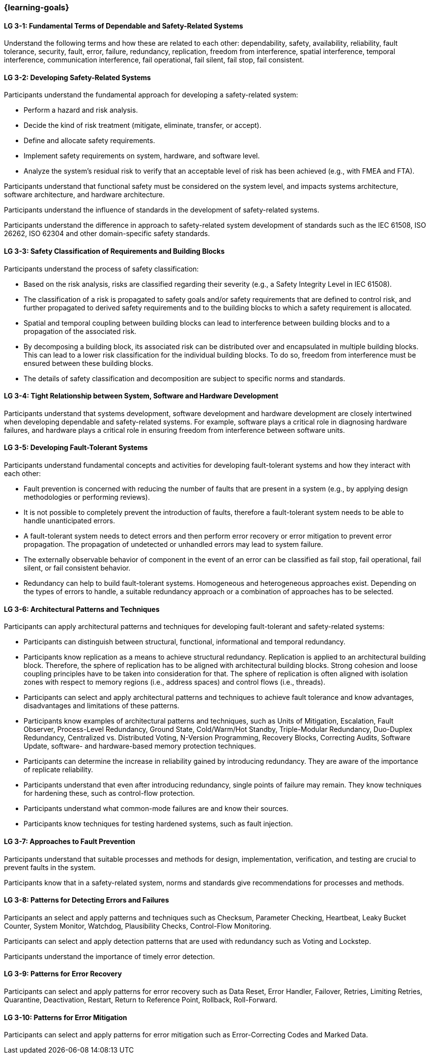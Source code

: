 === {learning-goals}

// tag::DE[]
// end::DE[]

// tag::EN[]
[[LG-3-1]]
==== LG 3-1: Fundamental Terms of Dependable and Safety-Related Systems

Understand the following terms and how these are related to each other:
dependability, safety, availability, reliability, fault tolerance, security,
fault, error, failure, redundancy, replication, freedom from interference,
spatial interference, temporal interference, communication interference,
fail operational, fail silent, fail stop, fail consistent.


[[LG-3-2]]
==== LG 3-2: Developing Safety-Related Systems

Participants understand the fundamental approach for developing a safety-related
system:

* Perform a hazard and risk analysis.

* Decide the kind of risk treatment (mitigate, eliminate, transfer, or accept).

* Define and allocate safety requirements.

* Implement safety requirements on system, hardware, and software level.

* Analyze the system's residual risk to verify that an acceptable level of risk
  has been achieved (e.g., with FMEA and FTA).

Participants understand that functional safety must be considered on the system
level, and impacts systems architecture, software architecture, and hardware
architecture.

Participants understand the influence of standards in the development of
safety-related systems.

Participants understand the difference in approach to safety-related system
development of standards such as the IEC 61508, ISO 26262, ISO 62304 and other
domain-specific safety standards.


[[LG-3-3]]
==== LG 3-3: Safety Classification of Requirements and Building Blocks

Participants understand the process of safety classification:

* Based on the risk analysis, risks are classified regarding their severity
  (e.g., a Safety Integrity Level in IEC 61508).

* The classification of a risk is propagated to safety goals and/or safety
  requirements that are defined to control risk, and further propagated to
  derived safety requirements and to the building blocks to which a safety
  requirement is allocated.

* Spatial and temporal coupling between building blocks can lead to interference
  between building blocks and to a propagation of the associated risk.

* By decomposing a building block, its associated risk can be distributed over
  and encapsulated in multiple building blocks. This can lead to a lower risk
  classification for the individual building blocks. To do so, freedom from
  interference must be ensured between these building blocks.

* The details of safety classification and decomposition are subject to specific
  norms and standards.


[[LG-3-4]]
==== LG 3-4: Tight Relationship between System, Software and Hardware Development

Participants understand that systems development, software development and
hardware development are closely intertwined when developing dependable and
safety-related systems. For example, software plays a critical role in
diagnosing hardware failures, and hardware plays a critical role in ensuring
freedom from interference between software units.


[[LG-3-5]]
==== LG 3-5: Developing Fault-Tolerant Systems

Participants understand fundamental concepts and activities for developing
fault-tolerant systems and how they interact with each other:

* Fault prevention is concerned with reducing the number of faults that are
  present in a system (e.g., by applying design methodologies or performing
  reviews).

* It is not possible to completely prevent the introduction of faults, therefore
  a fault-tolerant system needs to be able to handle unanticipated errors.

* A fault-tolerant system needs to detect errors and then perform error recovery
  or error mitigation to prevent error propagation. The propagation of
  undetected or unhandled errors may lead to system failure.

* The externally observable behavior of component in the event of an error can
  be classified as fail stop, fail operational, fail silent, or fail consistent
  behavior.

* Redundancy can help to build fault-tolerant systems. Homogeneous and
  heterogeneous approaches exist. Depending on the types of errors to handle, a
  suitable redundancy approach or a combination of approaches has to be
  selected.

[[LG-3-6]]
==== LG 3-6: Architectural Patterns and Techniques

Participants can apply architectural patterns and techniques for developing
fault-tolerant and safety-related systems:

* Participants can distinguish between structural, functional, informational and
  temporal redundancy.

* Participants know replication as a means to achieve structural
  redundancy. Replication is applied to an architectural building
  block. Therefore, the sphere of replication has to be aligned with
  architectural building blocks. Strong cohesion and loose coupling principles
  have to be taken into consideration for that. The sphere of replication is
  often aligned with isolation zones with respect to memory regions (i.e.,
  address spaces) and control flows (i.e., threads).

* Participants can select and apply architectural patterns and techniques to
  achieve fault tolerance and know advantages, disadvantages and limitations of
  these patterns.

* Participants know examples of architectural patterns and techniques, such as
  Units of Mitigation, Escalation, Fault Observer, Process-Level Redundancy,
  Ground State, Cold/Warm/Hot Standby, Triple-Modular Redundancy, Duo-Duplex
  Redundancy, Centralized vs. Distributed Voting, N-Version Programming,
  Recovery Blocks, Correcting Audits, Software Update, software- and
  hardware-based memory protection techniques.

* Participants can determine the increase in reliability gained by introducing
  redundancy. They are aware of the importance of replicate reliability.

* Participants understand that even after introducing redundancy, single points
  of failure may remain. They know techniques for hardening these, such as
  control-flow protection.

* Participants understand what common-mode failures are and know their sources.

* Participants know techniques for testing hardened systems, such as fault
  injection.


[[LG-3-7]]
==== LG 3-7: Approaches to Fault Prevention

Participants understand that suitable processes and methods for design,
implementation, verification, and testing are crucial to prevent faults in the
system.

Participants know that in a safety-related system, norms and standards give
recommendations for processes and methods.


[[LG-3-8]]
==== LG 3-8: Patterns for Detecting Errors and Failures

Participants an select and apply patterns and techniques such as Checksum,
Parameter Checking, Heartbeat, Leaky Bucket Counter, System Monitor, Watchdog,
Plausibility Checks, Control-Flow Monitoring.

Participants can select and apply detection patterns that are used with
redundancy such as Voting and Lockstep.

Participants understand the importance of timely error detection.


[[LG-3-9]]
==== LG 3-9: Patterns for Error Recovery

Participants can select and apply patterns for error recovery such as Data Reset,
Error Handler, Failover, Retries, Limiting Retries, Quarantine, Deactivation,
Restart, Return to Reference Point, Rollback, Roll-Forward.

[[LG-3-10]]
==== LG 3-10: Patterns for Error Mitigation

Participants can select and apply patterns for error mitigation such as
Error-Correcting Codes and Marked Data.

// end::EN[]
